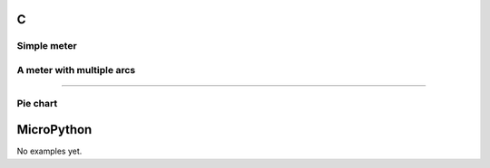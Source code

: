 C
^

Simple meter
"""""""""""""""""""""""

.. lv_example:: widgets/meter/lv_example_meter_1
  :language: c


A meter with multiple arcs
"""""""""""""""""""""""""""

.. lv_example:: widgets/meter/lv_example_meter_2
  :language: c


 A clock from a meter
"""""""""""""""""""""""

.. lv_example:: widgets/meter/lv_example_meter_3
  :language: c


Pie chart
"""""""""""""""""""""""

.. lv_example:: widgets/meter/lv_example_meter_4
  :language: c

MicroPython
^^^^^^^^^^^

No examples yet.
